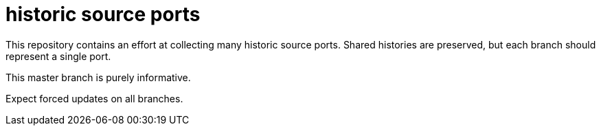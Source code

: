 historic source ports
=====================

This repository contains an effort at collecting many historic source
ports.  Shared histories are preserved, but each branch should
represent a single port.

This master branch is purely informative.

Expect forced updates on all branches.
